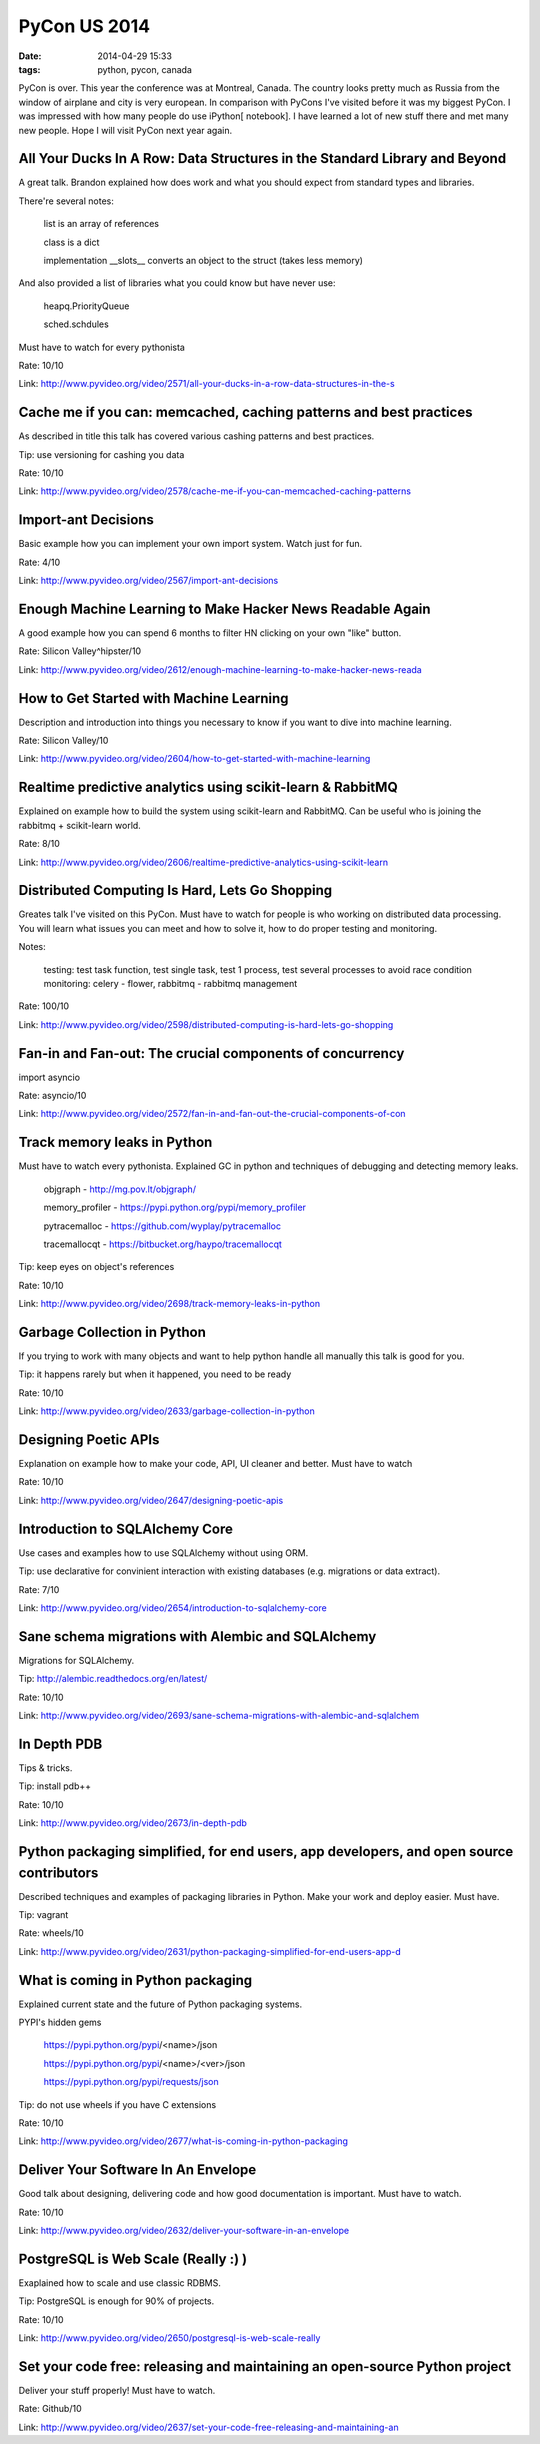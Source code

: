 PyCon US 2014
#############

:date: 2014-04-29 15:33
:tags: python, pycon, canada


PyCon is over. This year the conference was at Montreal, Canada. The country looks pretty much as Russia from the window of airplane and city is very european. In comparison with PyCons I've visited before it was my biggest PyCon. I was impressed with how many people do use iPython[ notebook].
I have learned a lot of new stuff there and met many new people. Hope I will visit PyCon next year again.

All Your Ducks In A Row: Data Structures in the Standard Library and Beyond
---------------------------------------------------------------------------
A great talk. Brandon explained how does work and what you should expect from standard types and libraries.

There're several notes:

..

    list is an array of references

    class is a dict

    implementation __slots__ converts an object to the struct (takes less memory)

And also provided a list of libraries what you could know but have never use:

..

    heapq.PriorityQueue

    sched.schdules

Must have to watch for every pythonista

Rate: 10/10

Link: http://www.pyvideo.org/video/2571/all-your-ducks-in-a-row-data-structures-in-the-s

Cache me if you can: memcached, caching patterns and best practices
-------------------------------------------------------------------

As described in title this talk has covered various cashing patterns and best practices.

Tip: use versioning for cashing you data

Rate: 10/10

Link: http://www.pyvideo.org/video/2578/cache-me-if-you-can-memcached-caching-patterns

Import-ant Decisions
--------------------

Basic example how you can implement your own import system. Watch just for fun.

Rate: 4/10

Link: http://www.pyvideo.org/video/2567/import-ant-decisions


Enough Machine Learning to Make Hacker News Readable Again
----------------------------------------------------------

A good example how you can spend 6 months to filter HN clicking on your own "like" button.

Rate: Silicon Valley^hipster/10

Link: http://www.pyvideo.org/video/2612/enough-machine-learning-to-make-hacker-news-reada


How to Get Started with Machine Learning
----------------------------------------

Description and introduction into things you necessary to know if you want to dive into machine learning.

Rate: Silicon Valley/10

Link: http://www.pyvideo.org/video/2604/how-to-get-started-with-machine-learning


Realtime predictive analytics using scikit-learn & RabbitMQ
-----------------------------------------------------------

Explained on example how to build the system using scikit-learn and RabbitMQ. Can be useful who is joining the rabbitmq + scikit-learn world.

Rate: 8/10

Link: http://www.pyvideo.org/video/2606/realtime-predictive-analytics-using-scikit-learn


Distributed Computing Is Hard, Lets Go Shopping
-----------------------------------------------

Greates talk I've visited on this PyCon. Must have to watch for people is who working on distributed data processing. You will learn what issues you can meet and how to solve it, how to do proper testing and monitoring.

Notes:

..

    testing: test task function, test single task, test 1 process, test several processes to avoid race condition
    monitoring: celery - flower, rabbitmq - rabbitmq management


Rate: 100/10

Link: http://www.pyvideo.org/video/2598/distributed-computing-is-hard-lets-go-shopping


Fan-in and Fan-out: The crucial components of concurrency
---------------------------------------------------------

import asyncio

Rate: asyncio/10

Link: http://www.pyvideo.org/video/2572/fan-in-and-fan-out-the-crucial-components-of-con

Track memory leaks in Python
----------------------------

Must have to watch every pythonista. Explained GC in python and techniques of debugging and detecting memory leaks.

..

    objgraph - http://mg.pov.lt/objgraph/

    memory_profiler - https://pypi.python.org/pypi/memory_profiler

    pytracemalloc - https://github.com/wyplay/pytracemalloc

    tracemallocqt - https://bitbucket.org/haypo/tracemallocqt

Tip: keep eyes on object's references

Rate: 10/10

Link: http://www.pyvideo.org/video/2698/track-memory-leaks-in-python


Garbage Collection in Python
----------------------------

If you trying to work with many objects and want to help python handle all manually this talk is good for you.

Tip: it happens rarely but when it happened, you need to be ready

Rate: 10/10

Link: http://www.pyvideo.org/video/2633/garbage-collection-in-python


Designing Poetic APIs
---------------------

Explanation on example how to make your code, API, UI cleaner and better. Must have to watch

Rate: 10/10

Link: http://www.pyvideo.org/video/2647/designing-poetic-apis


Introduction to SQLAlchemy Core
-------------------------------

Use cases and examples how to use SQLAlchemy without using ORM.

Tip: use declarative for convinient interaction with existing databases (e.g. migrations or data extract).

Rate: 7/10

Link: http://www.pyvideo.org/video/2654/introduction-to-sqlalchemy-core


Sane schema migrations with Alembic and SQLAlchemy
--------------------------------------------------

Migrations for SQLAlchemy.

Tip: http://alembic.readthedocs.org/en/latest/

Rate: 10/10

Link: http://www.pyvideo.org/video/2693/sane-schema-migrations-with-alembic-and-sqlalchem


In Depth PDB
------------

Tips & tricks.


Tip: install pdb++


Rate: 10/10

Link: http://www.pyvideo.org/video/2673/in-depth-pdb


Python packaging simplified, for end users, app developers, and open source contributors
----------------------------------------------------------------------------------------

Described techniques and examples of packaging libraries in Python. Make your work and deploy easier. Must have.

Tip: vagrant

Rate: wheels/10

Link: http://www.pyvideo.org/video/2631/python-packaging-simplified-for-end-users-app-d


What is coming in Python packaging
----------------------------------

Explained current state and the future of Python packaging systems.

PYPI's hidden gems

..

    https://pypi.python.org/pypi/<name>/json

    https://pypi.python.org/pypi/<name>/<ver>/json

    https://pypi.python.org/pypi/requests/json


Tip: do not use wheels if you have C extensions


Rate: 10/10

Link: http://www.pyvideo.org/video/2677/what-is-coming-in-python-packaging


Deliver Your Software In An Envelope
------------------------------------

Good talk about designing, delivering code and how good documentation is important. Must have to watch.

Rate: 10/10

Link: http://www.pyvideo.org/video/2632/deliver-your-software-in-an-envelope


PostgreSQL is Web Scale (Really :) )
------------------------------------

Exaplained how to scale and use classic RDBMS.

Tip: PostgreSQL is enough for 90% of projects.

Rate: 10/10

Link: http://www.pyvideo.org/video/2650/postgresql-is-web-scale-really


Set your code free: releasing and maintaining an open-source Python project
---------------------------------------------------------------------------

Deliver your stuff properly! Must have to watch.

Rate: Github/10

Link: http://www.pyvideo.org/video/2637/set-your-code-free-releasing-and-maintaining-an
